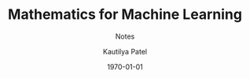 #+STARTUP: indent hidestars
#+MACRO: NEWLINE @@latex:\@@ @@html:<br>@@

#+OPTIONS: ':nil *:t -:t ::t <:t H:3 \n:nil ^:nil arch:headline
#+OPTIONS: author:t broken-links:nil c:nil creator:nil
#+OPTIONS: d:(not "LOGBOOK") date:t e:t email:nil f:t inline:t num:nil
#+OPTIONS: p:nil pri:nil prop:nil stat:t tags:nil tasks:nil tex:t
#+OPTIONS: timestamp:t title:t toc:t todo:t |:t
#+TITLE: Mathematics for Machine Learning
#+DATE: \today
#+AUTHOR: Kautilya Patel
#+EMAIL: patel.kautilya@gmail.com
#+LANGUAGE: en
#+EXPORT_FILE_NAME: mml-notes.pdf
#+EXCLUDE_TAGS: noexport
#+CREATOR: Emacs 26.1 (Org mode 9.1.9)

#+LATEX_CLASS: article
#+LATEX_CLASS_OPTIONS:
#+DESCRIPTION: Mathematics for Machine Learning
#+KEYWORDS:
#+SUBTITLE: Notes
#+LATEX_COMPILER: pdflatex

#+LATEX_HEADER: \usepackage[utf8]{inputenc}
#+LATEX_HEADER: \usepackage[margin=0.5 in]{geometry}
#+LATEX_HEADER: \usepackage{parskip}
